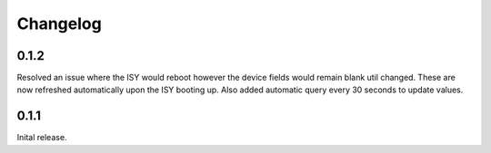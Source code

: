 Changelog
=====

0.1.2
~~~~~

Resolved an issue where the ISY would reboot however the device fields would remain blank
util changed. These are now refreshed automatically upon the ISY booting up. Also added 
automatic query every 30 seconds to update values. 

0.1.1
~~~~~

Inital release.


